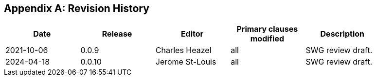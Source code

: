 [appendix]
== Revision History

[width="90%",options="header"]
|===
|Date |Release |Editor | Primary clauses modified |Description
|2021-10-06 |0.0.9 |Charles Heazel |all |SWG review draft.
|2024-04-18 |0.0.10 |Jerome St-Louis |all |SWG review draft.
|===
